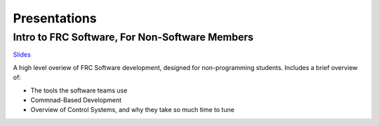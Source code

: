 
Presentations
=============


Intro to FRC Software, For Non-Software Members
-----------------------------------------------

`Slides <https://docs.google.com/presentation/d/1NErse9qrvQrgqPZhncUy8rODDhjlDUbkCfVv7Ztdl3c/edit?usp=sharing>`_

A high level overiew of FRC Software development, designed for non-programming students. Includes a brief overview of:

- The tools the software teams use
- Commnad-Based Development
- Overview of Control Systems, and why they take so much time to tune


